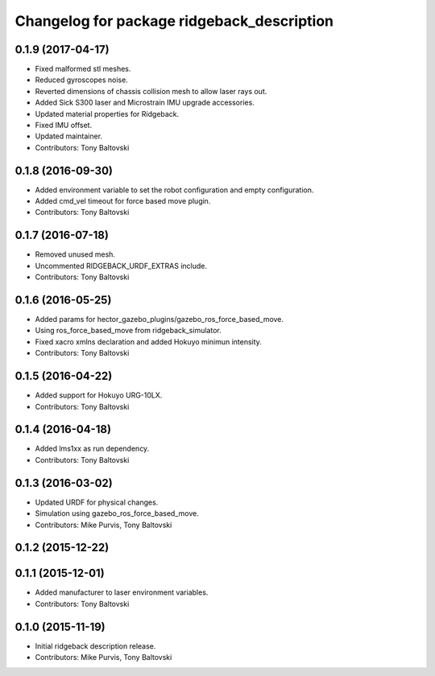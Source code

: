 ^^^^^^^^^^^^^^^^^^^^^^^^^^^^^^^^^^^^^^^^^^^
Changelog for package ridgeback_description
^^^^^^^^^^^^^^^^^^^^^^^^^^^^^^^^^^^^^^^^^^^

0.1.9 (2017-04-17)
------------------
* Fixed malformed stl meshes.
* Reduced gyroscopes noise.
* Reverted dimensions of chassis collision mesh to allow laser rays out.
* Added Sick S300 laser and Microstrain IMU upgrade accessories.
* Updated material properties for Ridgeback.
* Fixed IMU offset.
* Updated maintainer.
* Contributors: Tony Baltovski

0.1.8 (2016-09-30)
------------------
* Added environment variable to set the robot configuration and empty configuration.
* Added cmd_vel timeout for force based move plugin.
* Contributors: Tony Baltovski

0.1.7 (2016-07-18)
------------------
* Removed unused mesh.
* Uncommented RIDGEBACK_URDF_EXTRAS include.
* Contributors: Tony Baltovski

0.1.6 (2016-05-25)
------------------
* Added params for hector_gazebo_plugins/gazebo_ros_force_based_move.
* Using ros_force_based_move from ridgeback_simulator.
* Fixed xacro xmlns declaration and added Hokuyo minimun intensity.
* Contributors: Tony Baltovski

0.1.5 (2016-04-22)
------------------
* Added support for Hokuyo URG-10LX.
* Contributors: Tony Baltovski

0.1.4 (2016-04-18)
------------------
* Added lms1xx as run dependency.
* Contributors: Tony Baltovski

0.1.3 (2016-03-02)
------------------
* Updated URDF for physical changes.
* Simulation using gazebo_ros_force_based_move.
* Contributors: Mike Purvis, Tony Baltovski

0.1.2 (2015-12-22)
------------------

0.1.1 (2015-12-01)
------------------
* Added manufacturer to laser environment variables.
* Contributors: Tony Baltovski

0.1.0 (2015-11-19)
------------------
* Initial ridgeback description release.
* Contributors: Mike Purvis, Tony Baltovski
